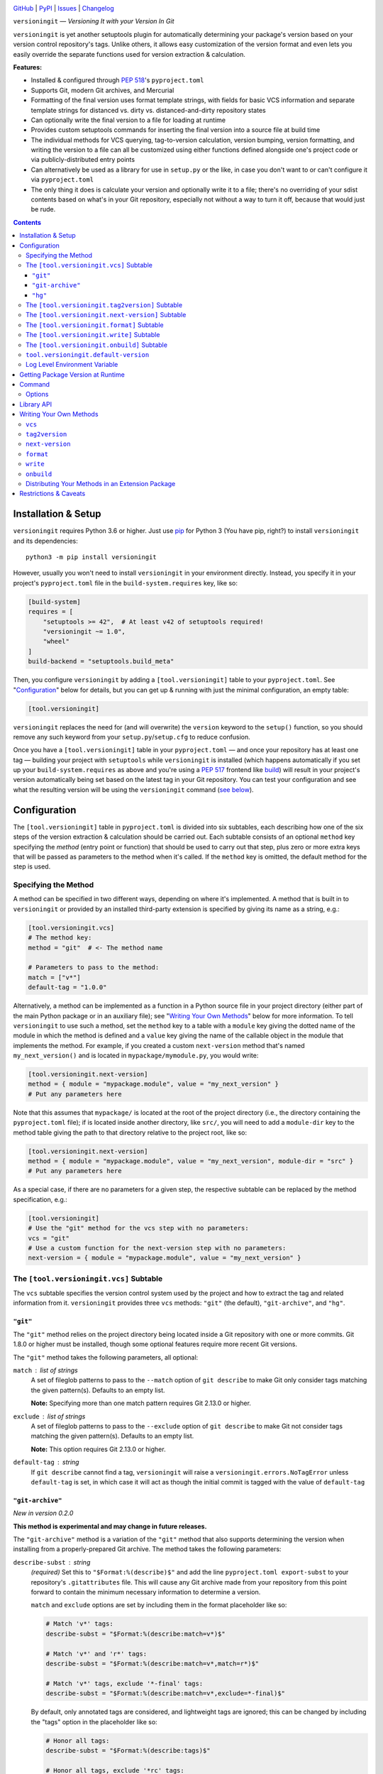 .. image:: http://www.repostatus.org/badges/latest/active.svg
    :target: http://www.repostatus.org/#active
    :alt: Project Status: Active — The project has reached a stable, usable
          state and is being actively developed.

.. image:: https://github.com/jwodder/versioningit/workflows/Test/badge.svg?branch=master
    :target: https://github.com/jwodder/versioningit/actions?workflow=Test
    :alt: CI Status

.. image:: https://codecov.io/gh/jwodder/versioningit/branch/master/graph/badge.svg
    :target: https://codecov.io/gh/jwodder/versioningit

.. image:: https://img.shields.io/pypi/pyversions/versioningit.svg
    :target: https://pypi.org/project/versioningit/

.. image:: https://img.shields.io/github/license/jwodder/versioningit.svg
    :target: https://opensource.org/licenses/MIT
    :alt: MIT License

`GitHub <https://github.com/jwodder/versioningit>`_
| `PyPI <https://pypi.org/project/versioningit/>`_
| `Issues <https://github.com/jwodder/versioningit/issues>`_
| `Changelog <https://github.com/jwodder/versioningit/blob/master/CHANGELOG.md>`_

``versioningit`` — *Versioning It with your Version In Git*

``versioningit`` is yet another setuptools plugin for automatically determining
your package's version based on your version control repository's tags.  Unlike
others, it allows easy customization of the version format and even lets you
easily override the separate functions used for version extraction &
calculation.

**Features:**

- Installed & configured through :pep:`518`'s ``pyproject.toml``

- Supports Git, modern Git archives, and Mercurial

- Formatting of the final version uses format template strings, with fields for
  basic VCS information and separate template strings for distanced vs. dirty
  vs. distanced-and-dirty repository states

- Can optionally write the final version to a file for loading at runtime

- Provides custom setuptools commands for inserting the final version into a
  source file at build time

- The individual methods for VCS querying, tag-to-version calculation, version
  bumping, version formatting, and writing the version to a file can all be
  customized using either functions defined alongside one's project code or via
  publicly-distributed entry points

- Can alternatively be used as a library for use in ``setup.py`` or the like,
  in case you don't want to or can't configure it via ``pyproject.toml``

- The only thing it does is calculate your version and optionally write it to a
  file; there's no overriding of your sdist contents based on what's in your
  Git repository, especially not without a way to turn it off, because that
  would just be rude.

.. contents::
    :backlinks: top


Installation & Setup
====================
``versioningit`` requires Python 3.6 or higher.  Just use `pip
<https://pip.pypa.io>`_ for Python 3 (You have pip, right?) to install
``versioningit`` and its dependencies::

    python3 -m pip install versioningit

However, usually you won't need to install ``versioningit`` in your environment
directly.  Instead, you specify it in your project's ``pyproject.toml`` file in
the ``build-system.requires`` key, like so:

.. code:: toml

    [build-system]
    requires = [
        "setuptools >= 42",  # At least v42 of setuptools required!
        "versioningit ~= 1.0",
        "wheel"
    ]
    build-backend = "setuptools.build_meta"

Then, you configure ``versioningit`` by adding a ``[tool.versioningit]`` table
to your ``pyproject.toml``.  See "Configuration_" below for details, but you
can get up & running with just the minimal configuration, an empty table:

.. code:: toml

    [tool.versioningit]

``versioningit`` replaces the need for (and will overwrite) the ``version``
keyword to the ``setup()`` function, so you should remove any such keyword from
your ``setup.py``/``setup.cfg`` to reduce confusion.

Once you have a ``[tool.versioningit]`` table in your ``pyproject.toml`` — and
once your repository has at least one tag — building your project with
``setuptools`` while ``versioningit`` is installed (which happens automatically
if you set up your ``build-system.requires`` as above and you're using a
:pep:`517` frontend like build_) will result in your project's version
automatically being set based on the latest tag in your Git repository.  You
can test your configuration and see what the resulting version will be using
the ``versioningit`` command (`see below <Command_>`_).

.. _build: https://github.com/pypa/build


Configuration
=============

The ``[tool.versioningit]`` table in ``pyproject.toml`` is divided into six
subtables, each describing how one of the six steps of the version extraction &
calculation should be carried out.  Each subtable consists of an optional
``method`` key specifying the *method* (entry point or function) that should be
used to carry out that step, plus zero or more extra keys that will be passed
as parameters to the method when it's called.  If the ``method`` key is
omitted, the default method for the step is used.

Specifying the Method
---------------------

A method can be specified in two different ways, depending on where it's
implemented.  A method that is built in to ``versioningit`` or provided by an
installed third-party extension is specified by giving its name as a string,
e.g.:

.. code:: toml

    [tool.versioningit.vcs]
    # The method key:
    method = "git"  # <- The method name

    # Parameters to pass to the method:
    match = ["v*"]
    default-tag = "1.0.0"

Alternatively, a method can be implemented as a function in a Python source
file in your project directory (either part of the main Python package or in an
auxiliary file); see "`Writing Your Own Methods`_" below for more information.
To tell ``versioningit`` to use such a method, set the ``method`` key to a
table with a ``module`` key giving the dotted name of the module in which the
method is defined and a ``value`` key giving the name of the callable object in
the module that implements the method.  For example, if you created a custom
``next-version`` method that's named ``my_next_version()`` and is located in
``mypackage/mymodule.py``, you would write:

.. code:: toml

    [tool.versioningit.next-version]
    method = { module = "mypackage.module", value = "my_next_version" }
    # Put any parameters here

Note that this assumes that ``mypackage/`` is located at the root of the
project directory (i.e., the directory containing the ``pyproject.toml`` file);
if is located inside another directory, like ``src/``, you will need to add a
``module-dir`` key to the method table giving the path to that directory
relative to the project root, like so:

.. code:: toml

    [tool.versioningit.next-version]
    method = { module = "mypackage.module", value = "my_next_version", module-dir = "src" }
    # Put any parameters here

As a special case, if there are no parameters for a given step, the respective
subtable can be replaced by the method specification, e.g.:

.. code:: toml

    [tool.versioningit]
    # Use the "git" method for the vcs step with no parameters:
    vcs = "git"
    # Use a custom function for the next-version step with no parameters:
    next-version = { module = "mypackage.module", value = "my_next_version" }


The ``[tool.versioningit.vcs]`` Subtable
----------------------------------------

The ``vcs`` subtable specifies the version control system used by the project
and how to extract the tag and related information from it.  ``versioningit``
provides three ``vcs`` methods: ``"git"`` (the default), ``"git-archive"``, and
``"hg"``.

``"git"``
~~~~~~~~~

The ``"git"`` method relies on the project directory being located inside a Git
repository with one or more commits.  Git 1.8.0 or higher must be installed,
though some optional features require more recent Git versions.

The ``"git"`` method takes the following parameters, all optional:

``match`` : list of strings
    A set of fileglob patterns to pass to the ``--match`` option of ``git
    describe`` to make Git only consider tags matching the given pattern(s).
    Defaults to an empty list.

    **Note:** Specifying more than one match pattern requires Git 2.13.0 or
    higher.

``exclude`` : list of strings
    A set of fileglob patterns to pass to the ``--exclude`` option of ``git
    describe`` to make Git not consider tags matching the given pattern(s).
    Defaults to an empty list.

    **Note:** This option requires Git 2.13.0 or higher.

``default-tag`` : string
    If ``git describe`` cannot find a tag, ``versioningit`` will raise a
    ``versioningit.errors.NoTagError`` unless ``default-tag`` is set, in which
    case it will act as though the initial commit is tagged with the value of
    ``default-tag``

``"git-archive"``
~~~~~~~~~~~~~~~~~

*New in version 0.2.0*

**This method is experimental and may change in future releases.**

The ``"git-archive"`` method is a variation of the ``"git"`` method that also
supports determining the version when installing from a properly-prepared Git
archive.  The method takes the following parameters:

``describe-subst`` : string
    *(required)* Set this to ``"$Format:%(describe)$"`` and add the line
    ``pyproject.toml export-subst`` to your repository's ``.gitattributes``
    file.  This will cause any Git archive made from your repository from this
    point forward to contain the minimum necessary information to determine a
    version.

    ``match`` and ``exclude`` options are set by including them in the format
    placeholder like so:

    .. code:: toml

        # Match 'v*' tags:
        describe-subst = "$Format:%(describe:match=v*)$"

        # Match 'v*' and 'r*' tags:
        describe-subst = "$Format:%(describe:match=v*,match=r*)$"

        # Match 'v*' tags, exclude '*-final' tags:
        describe-subst = "$Format:%(describe:match=v*,exclude=*-final)$"

    By default, only annotated tags are considered, and lightweight tags are
    ignored; this can be changed by including the "tags" option in the
    placeholder like so:

    .. code:: toml

        # Honor all tags:
        describe-subst = "$Format:%(describe:tags)$"

        # Honor all tags, exclude '*rc' tags:
        describe-subst = "$Format:%(describe:tags,exclude=*rc)$"

    Options other than "match", "exclude", and "tags" are not supported by
    ``versioningit`` and will result in an error.

``default-tag`` : string
    *(optional)* If ``git describe`` cannot find a tag, ``versioningit`` will
    raise a ``versioningit.errors.NoTagError`` unless ``default-tag`` is set,
    in which case it will act as though the initial commit is tagged with the
    value of ``default-tag``.

    Note that this parameter has no effect when installing from a Git archive;
    if the repository that the archive was produced from had no relevant tags
    for the archived commit (causing the value of ``describe-subst`` to be set
    to the empty string), ``versioningit`` will raise an error when trying to
    install the archive.

Note that, in order to provide a consistent set of information regardless of
whether installing from a repository or an archive, the ``"git-archive"``
method provides the ``format`` step with only a subset of the fields that the
``"git"`` method does; `see below <format-fields_>`_ for more information.

*Changed in version 1.0.0:* The "match" and "exclude" settings are now parsed
from the ``describe-subst`` parameter, which is now required, and the old
``match`` and ``exclude`` parameters are now ignored.  Also, support for the
"tags" option was added.

**A note on Git version requirements:**

- The ``%(describe)s`` placeholder was only added to Git in version 2.32.0, and
  so a Git repository archive must be created using at least that version in
  order to be installable with this method.  Fortunately, GitHub repository ZIP
  downloads support ``%(describe)``, and so ``pip``-installing a
  "git-archive"-using project from a URL of the form
  ``https://github.com/$OWNER/$REPO/archive/$BRANCH.zip`` will work.

- The ``%(describe)s`` placeholder only gained support for the "tags" option in
  Git 2.35.0, and so, if this option is included in the ``describe-subst``
  parameter, that Git version or higher will be required when creating a
  repository archive in order for the result to be installable.  Unfortunately,
  as of 2022-02-05, GitHub repository Zips do not support this option.

- When installing from a Git repository rather than an archive, the
  "git-archive" method parses the ``describe-subst`` parameter into the
  equivalent ``git describe`` options, so a bleeding-edge Git is not required
  in that situation (but see the version requirements for the "git" method
  above).

**Note:** In order to avoid DOS attacks, Git will not expand more than one
``%(describe)s`` placeholder per archive, and so you should not have any other
``$Format:%(describe)$`` placeholders in your repository.

**Note:** This method will not work correctly if you have a tag that resembles
``git describe`` output, i.e., that is of the form
``<anything>-<number>-g<hex-chars>``.  So don't do that.

``"hg"``
~~~~~~~~

*New in version 0.2.0*

The ``"hg"`` method supports installing from a Mercurial repository or archive.
When installing from a repository, Mercurial 5.2 or higher must be installed.

The ``"hg"`` method takes the following parameters, all optional:

``pattern`` : string
    A revision pattern (See ``hg help revisions.patterns``) to pass to the
    ``latesttag()`` template function.  Note that this parameter has no effect
    when installing from a Mercurial archive.

``default-tag`` : string
    If there is no latest tag, ``versioningit`` will raise a
    ``versioningit.errors.NoTagError`` unless ``default-tag`` is set, in which
    case it will act as though the initial commit is tagged with the value of
    ``default-tag``


The ``[tool.versioningit.tag2version]`` Subtable
------------------------------------------------

The ``tag2version`` subtable specifies how to extract the version from the tag
found by the ``vcs`` step.  ``versioningit`` provides one ``tag2version``
method, ``"basic"`` (the default), which proceeds as follows:

- If the ``rmprefix`` parameter is set to a string and the tag begins with that
  string, the given string is removed from the tag.

- If the ``rmsuffix`` parameter is set to a string and the tag ends with that
  string, the given string is removed from the tag.

- If the ``regex`` parameter is set to a string (a Python regex) and the regex
  matches the tag (using ``re.search()``), the tag is replaced with the
  contents of the capturing group named "``version``", or the entire matched
  text if there is no group by that name.  If the regex does not match the tag,
  the behavior depends on the ``require-match`` parameter: if true, an error is
  raised; if false or unset, the tag is left as-is.

- Finally, any remaining leading ``v``'s are removed from the tag.

A warning is emitted if the resulting version is not :pep:`440`-compliant.


The ``[tool.versioningit.next-version]`` Subtable
-------------------------------------------------

The ``next-version`` subtable specifies how to calculate the next release
version from the version extracted from the VCS tag.  ``versioningit`` provides
the following ``next-version`` methods; none of them take any parameters.

``minor``
    *(default)* Strips the input version down to just the epoch segment (if
    any) and release segment (i.e., the ``N(.N)*`` bit), increments the second
    component of the release segment, and replaces the following components
    with a single zero.  For example, if the version extracted from the VCS tag
    is ``1.2.3.4``, the ``"minor"`` method will calculate a new version of
    ``1.3.0``.

``minor-release``
    Like ``minor``, except that if the input version is a prerelease or
    development release, the base version is returned; e.g., ``1.2.3a0``
    becomes ``1.2.3``.  This method requires the input version to be
    :pep:`440`-compliant.

``smallest``
    Like ``minor``, except that it increments the last component of the release
    segment.  For example, if the version extracted from the VCS tag is
    ``1.2.3.4``, the ``"smallest"`` method will calculate a new version of
    ``1.2.3.5``.

``smallest-release``
    Like ``smallest``, except that if the input version is a prerelease or
    development release, the base version is returned; e.g., ``1.2.3a0``
    becomes ``1.2.3``.  This method requires the input version to be
    :pep:`440`-compliant.

``null``
    Returns the input version unchanged.  Useful if your repo version is
    something horrible and unparseable.

A warning is emitted if the resulting version is not :pep:`440`-compliant.


The ``[tool.versioningit.format]`` Subtable
-------------------------------------------

The ``format`` subtable specifies how to format the project's final version
based on the information calculated in previous steps.  (Note that, if the
repository's current state is an exact tag match, this step will be skipped and
the version returned by the ``tag2version`` step will be used as the final
version.)  ``versioningit`` provides one ``format`` method, ``"basic"`` (the
default).

The data returned by the ``vcs`` step includes a repository *state* (describing
the relationship of the repository's current contents to the most recent tag)
and a collection of *format fields*.  The ``"basic"`` ``format`` method takes
the name of that state, looks up the ``format`` parameter with the same name
(falling back to a default, given below) to get a `format template string`_,
and formats the template using the given format fields plus ``{version}``,
``{next_version}``, and ``{branch}`` fields.  A warning is emitted if the
resulting version is not :pep:`440`-compliant.

.. _format template string: https://docs.python.org/3/library/string.html
                            #format-string-syntax

For the built-in ``vcs`` methods, the repository states are:

==================  ===========================================================
``distance``        One or more commits have been made on the current branch
                    since the latest tag
``dirty``           No commits have been made on the branch since the latest
                    tag, but the repository has uncommitted changes
``distance-dirty``  One or more commits have been made on the branch since the
                    latest tag, and the repository has uncommitted changes
==================  ===========================================================

.. _format-fields:

For the built-in ``vcs`` methods, the available format fields are:

====================  =========================================================
``{author_date}``     The author date of the HEAD commit [#dt]_ (``"git"``
                      only)
``{branch}``          The name of the current branch (with non-alphanumeric
                      characters converted to periods), or ``None`` if the
                      branch cannot be determined
``{build_date}``      The current date & time, or the date & time specified by
                      the environment variable ``SOURCE_DATE_EPOCH`` if it is
                      set [#dt]_
``{committer_date}``  The committer date of the HEAD commit [#dt]_ (``"git"``
                      only)
``{distance}``        The number of commits since the most recent tag
``{next_version}``    The next release version, calculated by the
                      ``next-version`` step
``{rev}``             The abbreviated hash of the HEAD commit
``{revision}``        The full hash of the HEAD commit (``"git"`` and ``"hg``"
                      only)
``{vcs}``             The first letter of the name of the VCS (i.e., "``g``" or
                      "``h``")
``{vcs_name}``        The name of the VCS (i.e., "``git``" or "``hg``")
``{version}``         The version extracted from the most recent tag
====================  =========================================================

.. [#dt] These fields are UTC ``datetime.datetime`` objects.  They are
   formatted with ``strftime()`` formats by writing ``{fieldname:format}``,
   e.g., ``{build_date:%Y%m%d}``.

The default parameters for the ``format`` step are:

.. code:: toml

    [tool.versioningit.format]
    distance = "{version}.post{distance}+{vcs}{rev}"
    dirty = "{version}+d{build_date:%Y%m%d}"
    distance-dirty = "{version}.post{distance}+{vcs}{rev}.d{build_date:%Y%m%d}"

Other sets of ``format`` parameters of interest include:

- The default format used by setuptools_scm_:

  .. code:: toml

      [tool.versioningit.next-version]
      method = "smallest"

      [tool.versioningit.format]
      distance = "{next_version}.dev{distance}+{vcs}{rev}"
      dirty = "{version}+d{build_date:%Y%m%d}"
      distance-dirty = "{next_version}.dev{distance}+{vcs}{rev}.d{build_date:%Y%m%d}"

- The format used by versioneer_:

  .. code:: toml

      [tool.versioningit.format]
      distance = "{version}+{distance}.{vcs}{rev}"
      dirty = "{version}+{distance}.{vcs}{rev}.dirty"
      distance-dirty = "{version}+{distance}.{vcs}{rev}.dirty"

- The format used by vcversioner_:

  .. code:: toml

      [tool.versioningit.format]
      distance = "{version}.post{distance}"
      dirty = "{version}"
      distance-dirty = "{version}.post{distance}"

.. _setuptools_scm: https://github.com/pypa/setuptools_scm
.. _versioneer: https://github.com/python-versioneer/python-versioneer
.. _vcversioner: https://github.com/habnabit/vcversioner


The ``[tool.versioningit.write]`` Subtable
------------------------------------------

The ``write`` subtable enables an optional feature, writing the final version
to a file.  Unlike the other subtables, if the ``write`` subtable is omitted,
the corresponding step will not be carried out.

``versioningit`` provides one ``write`` method, ``"basic"`` (the default),
which takes the following parameters:

``file`` : string
    *(required)* The path to the file to which to write the version, relative
    to the root of your project directory.  This path should use forward
    slashes (``/``) as the path separator, even on Windows.

    **Note:** This file should not be committed to version control, but it
    should be included in your project's built sdists and wheels.

``encoding`` : string
    *(optional)* The encoding with which to write the file.  Defaults to UTF-8.

``template``: string
    *(optional)* The content to write to the file (minus the final newline,
    which ``versioningit`` adds automatically), as a string containing a
    ``{version}`` placeholder.  If this parameter is omitted, the default is
    determined based on the ``file`` parameter's file extension.  For ``.txt``
    files and files without an extension, the default is::

        {version}

    while for ``.py`` files, the default is::

        __version__ = "{version}"

    If ``template`` is omitted and ``file`` has any other extension, an error
    is raised.


.. _onbuild:

The ``[tool.versioningit.onbuild]`` Subtable
--------------------------------------------

*New in version 1.1.0*

The ``onbuild`` subtable configures an optional feature, inserting the project
version into built project trees when building an sdist or wheel.
Specifically, this feature allows you to create sdists & wheels in which some
file has been modified to contain the line ``__version__ = "<project
version>"`` or similar while leaving your repository alone.

In order to use this feature, in addition to filling out the subtable, your
project must include a ``setup.py`` file that passes
``versioningit.get_cmdclasses()`` as the ``cmdclass`` argument to ``setup()``,
e.g.:

.. code:: python

    from setuptools import setup
    from versioningit import get_cmdclasses

    setup(
        cmdclass=get_cmdclasses(),
        # Other arguments go here
    )

``versioningit`` provides one ``onbuild`` method, ``"replace-version"`` (the
default).  It scans a given file for a line matching a given regex and inserts
the project version into the first line that matches.  The method takes the
following parameters:

``source-file`` : string
    *(required)* The path to the file to modify, relative to the root of your
    project directory.  This path should use forward slashes (``/``) as the
    path separator, even on Windows.

``build-file`` : string
    *(required)* The path to the file to modify when building a wheel.  This
    path should be the location of the file when your project is installed,
    relative to the root of the installation directory.  For example, if
    ``source-file`` is ``"src/mypackage/__init__.py"``, where ``src/`` is your
    project dir, set ``build-file`` to ``"mypackage/__init__.py``.  If
    you do not use a ``src/``-layout or other remapping of package files, set
    ``build-file`` to the same value as ``source-file``.

    This path should use forward slashes (``/``) as the path separator, even on
    Windows.

``encoding`` : string
    *(optional)* The encoding with which to read & write the file.  Defaults to
    UTF-8.

``regex`` : string
    *(optional)* A Python regex that is tested against each line of the file
    using ``re.search()``.  The first line that matches is updated as follows:

    - If the regex contains a capturing group named "``version``", the
      substring matched by the group is replaced with the expansion of
      ``replacement`` (see below).  If ``version`` did not participate in the
      match, an error is raised.

    - Otherwise, the entire substring of the line matched by the regex is
      replaced by the expansion of ``replacement``.

    The default regex is::

        ^\s*__version__\s*=\s*(?P<version>.*)

``require-match`` : boolean
    *(optional)* If ``regex`` does not match any lines in the file and
    ``append-line`` is not set, an error will be raised if ``require-match`` is
    true (default: false).

``replacement`` : string
    *(optional)* The string used to replace the relevant portion of the matched
    line.  The string is first expanded by replacing any occurrences of
    ``{version}`` with the project version, and then any backreferences to
    capturing groups in the regex are expanded.

    The default value is ``"{version}"`` (that is, the version enclosed in
    double quotes).

``append-line`` : string
    *(optional)* If ``regex`` does not match any lines in the file and
    ``append-line`` is set, any occurrences of ``{version}`` in ``append-line``
    are replaced with the project version, and the resulting line is appended
    to the end of the file.

Thus, with the default settings, ``"replace-version"`` finds the first line in
the given file of the form "``__version__ = ...``" and replaces the part after
the ``=`` with the project version in double quotes; if there is no such line,
the file is left unmodified.

**Note:** Because the ``onbuild`` step runs both when building an sdist from
the repository and when building a wheel from an sdist, the configuration
should be such that running the step a second time doesn't change the file any
further (The technical term for this is "idempotence").

**Note:** If you use this feature and run ``python setup.py`` directly (as
opposed to building with build_ or similar), you must invoke ``setup.py`` from
the root project directory (the one containing your ``setup.py``).

**Note:** You are encouraged to test your ``onbuild`` configuration by building
an sdist and wheel for your project and examining the files within to ensure
that they look how you want.  An sdist can be expanded by running ``tar zxf
<filename>``, and a wheel can be expanded by running ``unzip <filename>``.


``tool.versioningit.default-version``
-------------------------------------

The final key in the ``[tool.versioningit]`` table is ``default-version``,
which is a string rather than a subtable.  When this key is set and an error
occurs during version calculation, ``versioningit`` will set your package's
version to the given default version.  When this key is not set, any errors
that occur inside ``versioningit`` will cause the build/install process to
fail.

Note that ``default-version`` is not applied if an error occurs while parsing
the ``[tool.versioningit]`` table; however, such errors can be caught ahead of
time by running the ``versioningit`` `command <Command_>`_.


Log Level Environment Variable
------------------------------

When ``versioningit`` is invoked via the setuptools plugin interface, it logs
various information to stderr.  By default, only messages at ``WARNING`` level
or higher are displayed, but this can be changed by setting the
``VERSIONINGIT_LOG_LEVEL`` environment variable to the name of a Python
`logging level`_ (case insensitive) or the equivalent integer value.

.. _logging level: https://docs.python.org/3/library/logging.html#logging-levels


Getting Package Version at Runtime
==================================

Automatically setting your project's version is all well and good, but you
usually also want to expose that version at runtime, usually via a
``__version__`` variable.  There are three options for doing this:

1. Use the ``version()`` function in `importlib.metadata`_ to get your
   package's version, like so:

   .. code:: python

       from importlib.metadata import version

       __version__ = version("mypackage")

   Note that ``importlib.metadata`` was only added to Python in version 3.8.
   If you wish to support older Python versions, use the `importlib-metadata`_
   backport available on PyPI for those versions, e.g.:

   .. code:: python

       try:
           from importlib.metadata import version
       except ImportError:
           from importlib_metadata import version

       __version__ = version("mypackage")

   If relying on the backport, don't forget to include ``importlib-metadata;
   python_version < "3.8"`` in your project's ``install_requires``!

2. Fill out the ``[tool.versioningit.write]`` subtable in ``pyproject.toml`` so
   that the project version will be written to a file in your Python package
   which you can then import or read.  For example, if your package is named
   ``mypackage`` and is stored in a ``src/`` directory, you can write the
   version to a Python file ``src/mypackage/_version.py`` like so:

   .. code:: toml

       [tool.versioningit.write]
       file = "src/mypackage/_version.py"

   Then, within ``mypackage/__init__.py``, you can import the version like so:

   .. code:: python

       from ._version import __version__

   Alternatively, you can write the version to a text file, say,
   ``src/mypackage/VERSION``:

   .. code:: toml

      [tool.versioningit.write]
      file = "src/mypackage/VERSION"

   and then read the version in at runtime with:

   .. code:: python

       from pathlib import Path
       __version__ = Path(__file__).with_name("VERSION").read_text().strip()

   .. _importlib.metadata: https://docs.python.org/3/library/importlib.metadata.html
   .. _importlib-metadata: https://pypi.org/project/importlib-metadata/

3. *(New in version 1.1.0)* Fill out the ``[tool.versioningit.onbuild]``
   subtable in ``pyproject.toml`` and configure your ``setup.py`` to use
   ``versioningit``'s custom setuptools commands.  This will allow you to
   create sdists & wheels in which some file has been modified to contain the
   line ``__version__ = "<project version>"`` or similar while leaving your
   repository alone.  `See above for more information. <onbuild_>`_


Command
=======

::

    versioningit [<options>] [<project-dir>]

When ``versioningit`` is installed in the current Python environment, a command
of the same name will be available that prints out the version for a given
``versioningit``-enabled project (by default, the project rooted in the current
directory).  This can be used to test out your ``versioningit`` setup before
publishing.

Options
-------

-n, --next-version      *(New in version 0.3.0)* Instead of printing the
                        current version of the project, print the value of the
                        next release version as computed by the
                        ``next-version`` step

--traceback             Normally, any library errors are shown as just the
                        error message.  Specify this option to show the
                        complete error traceback.

-v, --verbose           Increase the amount of log messages displayed.  Specify
                        twice for maximum information.

-w, --write             Write the version to the file specified in the
                        ``[tool.versioningit.write]`` subtable, if so
                        configured


Library API
===========

The ``versioningit`` package exports a number of classes & functions for
programmatically determining a VCS-managed project's version and the values at
each step that go into calculating it.  For brevity, only the "topmost"
function is documented here; consult the source (primarily
``src/versioningit/core.py``) for documentation on the other features.

.. code:: python

    versioningit.get_version(
        project_dir: Union[str, pathlib.Path] = os.curdir,
        config: Optional[dict] = None,
        write: bool = False,
        fallback: bool = True,
    ) -> str

Returns the version of the project in ``project_dir``.  If ``config`` is
``None``, then ``project_dir`` must contain a ``pyproject.toml`` file
containing a ``[tool.versioningit]`` table; if it does not, a
``versioningit.errors.NotVersioningitError`` is raised.

If ``config`` is not ``None``, then any ``pyproject.toml`` file in
``project_dir`` will be ignored, and the configuration will be taken from
``config`` instead.  ``config`` must be a ``dict`` whose structure mirrors the
structure of the ``[tool.versioningit]`` table in ``pyproject.toml``.  For
example, the following TOML configuration:

.. code:: toml

    [tool.versioningit.vcs]
    method = "git"
    match = ["v*"]

    [tool.versioningit.next-version]
    method = { module = "setup", value = "my_next_version" }

    [tool.versioningit.format]
    distance = "{next_version}.dev{distance}+{vcs}{rev}"
    dirty = "{version}+dirty"
    distance-dirty = "{next_version}.dev{distance}+{vcs}{rev}.dirty"

corresponds to the following Python ``config`` value:

.. code:: python

    {
        "vcs": {
            "method": "git",
            "match": ["v*"],
        },
        "next-version": {
            "method": {
                "module": "setup",
                "value": "my_next_version",
            },
        },
        "format": {
            "distance": "{next_version}.dev{distance}+{vcs}{rev}",
            "dirty": "{version}+dirty",
            "distance-dirty": "{next_version}.dev{distance}+{vcs}{rev}.dirty",
        },
    }

When passing ``versioningit`` configuration as the ``config`` argument, an
alternative way to specify methods becomes available: in place of a method
specification, one can pass a callable object directly.

If ``write`` is true, then the file specified in the
``[tool.versioningit.write]`` subtable, if any, will be updated.

If ``fallback`` is true, then if ``project_dir`` is not under version control
(or if the VCS executable is not installed), ``versioningit`` will assume that
the directory is an unpacked sdist and will read the version from the
``PKG-INFO`` file; if there is no ``PKG-INFO`` file, a
``versioningit.errors.NotSdistError`` is raised.  If ``fallback`` is false and
``project_dir`` is not under version control, a
``versioningit.errors.NotVCSError`` is raised.


Writing Your Own Methods
========================

**Note:** The method function signatures changed in ``versioningit`` v1.0.0.
User parameters, previously passed as keyword arguments, are now passed as a
single ``params`` argument.

If you need to customize how a ``versioningit`` step is carried out, you can
write a custom function in a Python module in your project directory and point
``versioningit`` to that function as described under "`Specifying the
Method`_".

When a custom function is called, it will be passed a step-specific set of
arguments, as documented below, plus all of the parameters specified in the
step's subtable in ``pyproject.toml``.  (The arguments are passed as keyword
arguments, so custom methods need to give them the same names as documented
here.)  For example, given the below configuration:

.. code:: toml

    [tool.versioningit.vcs]
    method = { module = "ving_methods", value = "my_vcs", module-dir = "tools" }
    tag-dir = "tags"
    annotated-only = true

``versioningit`` will carry out the ``vcs`` step by calling ``my_vcs()`` in
``ving_methods.py`` in the ``tools/`` directory with the arguments
``project_dir`` (set to the directory in which the ``pyproject.toml`` file is
located) and ``params={"tag-dir": "tags", "annotated-only": True}``.

If a user-supplied parameter to a method is invalid, the method should raise a
``versioningit.errors.ConfigError``.  If a method is passed a parameter that it
does not recognize, it should ignore it.

If you choose to store your custom methods in your ``setup.py``, be sure to
place the call to ``setup()`` behind an ``if __name__ == "__main__":`` guard so
that the module can be imported without executing ``setup()``.

If you store your custom methods in a module other than ``setup.py`` that is
not part of the project's Python package (e.g., if the module is stored in a
``tools/`` directory), you need to ensure that the module is included in your
project's sdists but not in wheels.

If your custom method depends on any third-party libraries, they must be listed
in your project's ``build-system.requires``.

``vcs``
-------

A custom ``vcs`` method is a callable with the following signature:

.. code:: python

    (*, project_dir: Union[str, pathlib.Path], params: Dict[str, Any]) -> versioningit.VCSDescription

The callable must take a path to a directory and a collection of user-supplied
parameters and return a ``versioningit.VCSDescription`` describing the state of
the version control repository at the directory, where ``VCSDescription`` is a
dataclass with the following fields:

``tag`` : ``str``
    The name of the most recent tag in the repository (possibly after applying
    any match or exclusion rules based on the parameters) from which the
    current repository state is descended.  If a tag cannot be determined, a
    ``versioningit.errors.NoTagError`` should be raised.

``state`` : ``str``
    A string describing the relationship of the current repository state to the
    tag.  If the repository state is exactly the tagged state, this field
    should equal ``"exact"``; otherwise, it should be a custom string that will
    be used as a key in the ``[tool.versioningit.format]`` subtable.  Custom
    ``vcs`` methods are advised to adhere closely to the
    ``"distance"``/``"dirty"``/``"distance-dirty"`` set of states used by
    built-in methods.

``branch`` : ``Optional[str]``
    The name of the repository's current branch, or ``None`` if it cannot be
    determined or does not apply

``fields`` : ``Dict[str, Any]``
    An arbitrary ``dict`` of fields for use in ``[tool.versioningit.format]``
    format templates.  Custom ``vcs`` methods are advised to adhere closely to
    the set of fields used by the built-in methods.

If ``project_dir`` is not under the expected type of version control, a
``versioningit.errors.NotVCSError`` should be raised.

``tag2version``
---------------

A custom ``tag2version`` method is a callable with the following signature:

.. code:: python

    (*, tag: str, params: Dict[str, Any]) -> str

The callable must take a tag retrieved from version control and a collection of
user-supplied parameters and return a version string.  If the tag cannot be
parsed, a ``versioningit.errors.InvalidTagError`` should be raised.

``next-version``
----------------

A custom ``next-version`` method is a callable with the following signature:

.. code:: python

    (*, version: str, branch: Optional[str], params: Dict[str, Any]) -> str

The callable must take a project version (as extracted from a VCS tag), the
name of the VCS repository's current branch (if any), and a collection of
user-supplied parameters and return a version string for use as the
``{next_version}`` field in ``[tool.versioningit.format]`` format templates.
If ``version`` cannot be parsed, a ``versioningit.errors.InvalidVersionError``
should be raised.

``format``
----------

A custom ``format`` method is a callable with the following signature:

.. code:: python

    (*, description: versioningit.VCSDescription, version: str, next_version: str, params: Dict[str, Any]) -> str

The callable must take a ``versioningit.VCSDescription`` as returned by the
``vcs`` method (see above), a version string extracted from the VCS tag, a
"next version" calculated by the ``next-version`` step, and a collection of
user-supplied parameters and return the project's final version string.

Note that the ``format`` method is not called if ``description.state`` is
``"exact"``, in which case the version returned by the ``tag2version`` step is
used as the final version.

``write``
---------

A custom ``write`` method is a callable with the following signature:

.. code:: python

    (*, project_dir: Union[str, pathlib.Path], version: str, params: Dict[str, Any]) -> None

The callable must take the path to a project directory, the project's final
version, and a collection of user-supplied parameters and write the version to
a file in ``project_dir``.

``onbuild``
-----------

A custom ``onbuild`` method is a callable with the following signature:

.. code:: python

    (*, build_dir: Union[str, pathlib.Path], is_source: bool, version: str, params: Dict[str, Any]) -> None

The callable must take the path to the directory where the project is being
built; a boolean that is true if an sdist or other artifact that preserves
source paths is being built, false if a wheel or other artifact that uses
installation paths is being built; the project's final version; and a
collection of user-supplied parameters.  It should modify one or more files in
``build_dir`` and return nothing.

Distributing Your Methods in an Extension Package
-------------------------------------------------

If you want to make your custom ``versioningit`` methods available for others
to use, you can package them in a Python package and distribute it on PyPI.
Simply create a Python package as normal that contains the method function, and
specify the method function as an entry point of the project.  The name of the
entry point group is ``versioningit.STEP`` (though, for ``next-version``, the
group is spelled with an underscore instead of a hyphen:
``versioningit.next_version``).  For example, if you have a custom ``vcs``
method implemented as a ``foobar_vcs()`` function in ``mypackage/vcs.py``, you
would declare it in ``setup.cfg`` as follows:

.. code:: ini

    [options.entry_points]
    versioningit.vcs =
        foobar = mypackage.vcs:foobar_vcs

Once your package is on PyPI, package developers can use it by including it in
their ``build-system.requires`` and specifying the name of the entry point (For
the entry point above, this would be ``foobar``) as the method name in the
appropriate subtable.  For example, a user of the ``foobar`` method for the
``vcs`` step would specify it as:

.. code:: toml

    [tool.versioningit.vcs]
    method = "foobar"
    # Parameters go here


Restrictions & Caveats
======================

- When building or installing a project that uses ``versioningit``, the entire
  repository history (or at least everything back through the most recent tag)
  must be available.  This means that installing from a shallow clone (the
  default on most CI systems) will not work.  If you are using the ``"git"`` or
  ``"git-archive"`` ``vcs`` method and have ``default-tag`` set in
  ``[tool.versioningit.vcs]``, then shallow clones will end up assigned the
  default tag, which may or may not be what you want.

- If using the ``[tool.versioningit.write]`` subtable to write the version to a
  file, this file will only be updated whenever the project is built or
  installed.  If using editable installs, this means that you must re-run
  ``python setup.py develop`` or ``pip install -e .`` after each commit if you
  want the version to be up-to-date.

  .. TODO: Confirm the above

- If you define & use a custom method inside your Python project's package, you
  will not be able to retrieve your project version by calling
  ``importlib.metadata.version()`` inside ``__init__.py`` — at least, not
  without a ``try: ... except ...`` wrapper.  This is because ``versioningit``
  loads the package containing the custom method before the package is
  installed, but ``importlib.metadata.version()`` only works after the package
  is installed.
